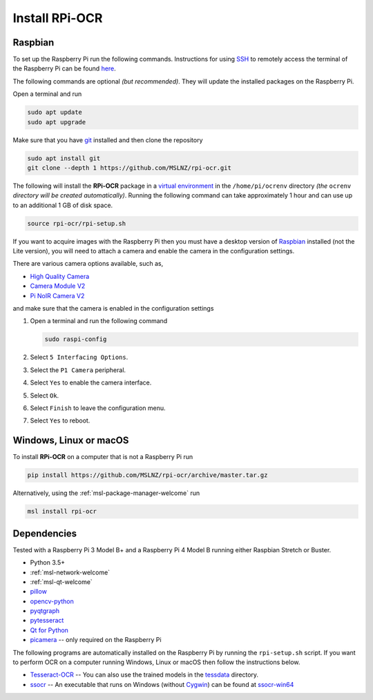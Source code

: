 .. _rpi-ocr-install:

===============
Install RPi-OCR
===============

Raspbian
--------
To set up the Raspberry Pi run the following commands. Instructions for using SSH_
to remotely access the terminal of the Raspberry Pi can be found `here <ssh_instructions_>`_.

The following commands are optional *(but recommended)*. They will update the
installed packages on the Raspberry Pi.

Open a terminal and run

.. code-block:: console

   sudo apt update
   sudo apt upgrade

Make sure that you have git_ installed and then clone the repository

.. code-block:: console

   sudo apt install git
   git clone --depth 1 https://github.com/MSLNZ/rpi-ocr.git

The following will install the **RPi-OCR** package in a `virtual environment`_ in the
``/home/pi/ocrenv`` directory *(the* ``ocrenv`` *directory will be created automatically)*.
Running the following command can take approximately 1 hour and can use up to an
additional 1 GB of disk space.

.. code-block:: console

   source rpi-ocr/rpi-setup.sh

If you want to acquire images with the Raspberry Pi then you must have a desktop version
of Raspbian_ installed (not the Lite version), you will need to attach a camera and
enable the camera in the configuration settings.

There are various camera options available, such as,

* `High Quality Camera <https://www.raspberrypi.org/products/raspberry-pi-high-quality-camera/>`_
* `Camera Module V2 <https://www.raspberrypi.org/products/camera-module-v2/>`_
* `Pi NoIR Camera V2 <https://www.raspberrypi.org/products/pi-noir-camera-v2/>`_

and make sure that the camera is enabled in the configuration settings

1. Open a terminal and run the following command

   .. code-block:: console

       sudo raspi-config

2. Select ``5 Interfacing Options``.

3. Select the ``P1 Camera`` peripheral.

4. Select ``Yes`` to enable the camera interface.

5. Select ``Ok``.

6. Select ``Finish`` to leave the configuration menu.

7. Select ``Yes`` to reboot.

Windows, Linux or macOS
-----------------------
To install **RPi-OCR** on a computer that is not a Raspberry Pi run

.. code-block:: console

   pip install https://github.com/MSLNZ/rpi-ocr/archive/master.tar.gz

Alternatively, using the :ref:`msl-package-manager-welcome` run

.. code-block:: console

   msl install rpi-ocr

Dependencies
------------
Tested with a Raspberry Pi 3 Model B+ and a Raspberry Pi 4 Model B
running either Raspbian Stretch or Buster.

* Python 3.5+
* :ref:`msl-network-welcome`
* :ref:`msl-qt-welcome`
* pillow_
* opencv-python_
* pyqtgraph_
* pytesseract_
* `Qt for Python`_
* picamera_ -- only required on the Raspberry Pi

The following programs are automatically installed on the Raspberry Pi by
running the ``rpi-setup.sh`` script. If you want to perform OCR on a computer
running Windows, Linux or macOS then follow the instructions below.

* Tesseract-OCR_ -- You can also use the trained models in the tessdata_ directory.
* ssocr_ -- An executable that runs on Windows (without Cygwin_) can be found at ssocr-win64_

.. _virtual environment: https://docs.python.org/3/tutorial/venv.html
.. _SSH: https://www.ssh.com/ssh/
.. _ssh_instructions: https://www.raspberrypi.org/documentation/remote-access/ssh/
.. _git: https://git-scm.com/
.. _pillow: https://pillow.readthedocs.io/en/stable/
.. _opencv-python: https://opencv-python-tutroals.readthedocs.io/en/latest/py_tutorials/py_tutorials.html
.. _pyqtgraph: https://pyqtgraph.readthedocs.io/en/latest/
.. _pytesseract: https://pytesseract.readthedocs.io/en/latest/
.. _Qt for Python: https://doc.qt.io/qtforpython/
.. _picamera: https://picamera.readthedocs.io/en/latest/
.. _Tesseract-OCR: https://tesseract-ocr.github.io/tessdoc/Home.html
.. _tessdata: https://github.com/MSLNZ/rpi-ocr/tree/master/resources/tessdata
.. _ssocr: https://www.unix-ag.uni-kl.de/~auerswal/ssocr/
.. _Cygwin: https://www.cygwin.com/
.. _ssocr-win64: https://github.com/MSLNZ/rpi-ocr/tree/master/resources/ssocr-win64
.. _Raspbian: https://www.raspberrypi.org/downloads/raspbian/
